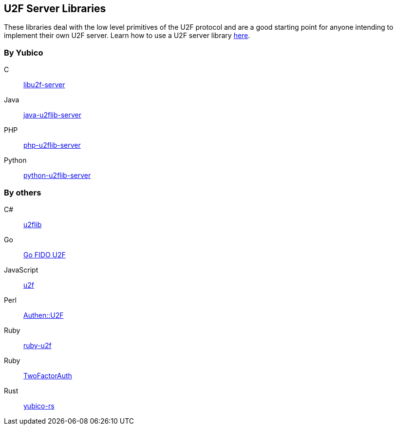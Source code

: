 == U2F Server Libraries
These libraries deal with the low level primitives of the U2F protocol and are
a good starting point for anyone intending to implement their own U2F server.
Learn how to use a U2F server library link:/U2F/Libraries/Using_a_library.html[here].

=== By Yubico
C:: link:/libu2f-server/[libu2f-server]
Java:: link:/java-u2flib-server/[java-u2flib-server]
PHP:: link:/php-u2flib-server/[php-u2flib-server]
Python:: link:/python-u2flib-server/[python-u2flib-server]

=== By others
C#:: https://github.com/brucedog/u2flib[u2flib]
Go:: https://github.com/tstranex/u2f[Go FIDO U2F]
JavaScript:: https://github.com/ashtuchkin/u2f[u2f]
Perl:: https://metacpan.org/pod/Authen::U2F[Authen::U2F]
Ruby:: https://github.com/userbin/ruby-u2f[ruby-u2f]
Ruby:: https://github.com/TwoFactorAuth/ruby[TwoFactorAuth]
Rust:: https://github.com/wisespace-io/yubico-rs[yubico-rs]

